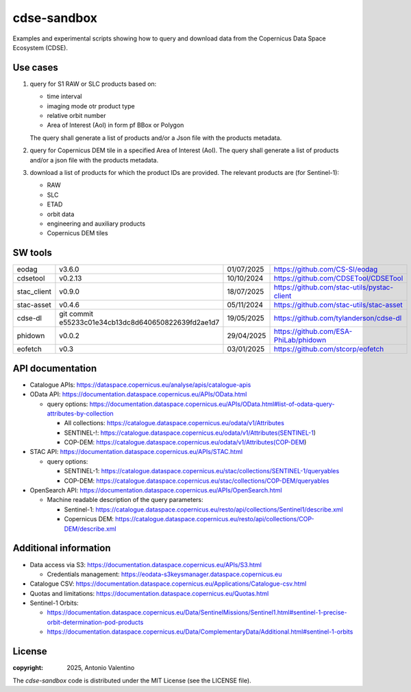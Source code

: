 ============
cdse-sandbox
============

Examples and experimental scripts showing how to query and download data
from the Copernicus Data Space Ecosystem (CDSE).

Use cases
---------

1. query for S1 RAW or SLC products based on:

   * time interval
   * imaging mode otr product type
   * relative orbit number
   * Area of Interest (AoI) in form pf BBox or Polygon

   The query shall generate a list of products and/or a Json file with the
   products metadata.
2. query for Copernicus DEM tile in a specified Area of Interest (AoI).
   The query shall generate a list of products and/or a json file with the
   products metadata.
3. download a list of products for which the product IDs are provided.
   The relevant products are (for Sentinel-1):

   * RAW
   * SLC
   * ETAD
   * orbit data
   * engineering and auxiliary products
   * Copernicus DEM tiles


SW tools
--------

.. list-table::

   * - eodag
     - v3.6.0
     - 01/07/2025
     - https://github.com/CS-SI/eodag
   * - cdsetool
     - v0.2.13
     - 10/10/2024
     - https://github.com/CDSETool/CDSETool
   * - stac_client
     - v0.9.0
     - 18/07/2025
     - https://github.com/stac-utils/pystac-client
   * - stac-asset
     - v0.4.6
     - 05/11/2024
     - https://github.com/stac-utils/stac-asset
   * - cdse-dl
     - git commit e55233c01e34cb13dc8d640650822639fd2ae1d7
     - 19/05/2025
     - https://github.com/tylanderson/cdse-dl
   * - phidown
     - v0.0.2
     - 29/04/2025
     - https://github.com/ESA-PhiLab/phidown
   * - eofetch
     - v0.3
     - 03/01/2025
     - https://github.com/stcorp/eofetch


API documentation
-----------------

* Catalogue APIs: https://dataspace.copernicus.eu/analyse/apis/catalogue-apis
* OData API: https://documentation.dataspace.copernicus.eu/APIs/OData.html

  - query options:
    https://documentation.dataspace.copernicus.eu/APIs/OData.html#list-of-odata-query-attributes-by-collection

    * All collections:
      https://catalogue.dataspace.copernicus.eu/odata/v1/Attributes
    * SENTINEL-!:
      https://catalogue.dataspace.copernicus.eu/odata/v1/Attributes(SENTINEL-1)
    * COP-DEM:
      https://catalogue.dataspace.copernicus.eu/odata/v1/Attributes(COP-DEM)

* STAC API: https://documentation.dataspace.copernicus.eu/APIs/STAC.html

  - query options:

    * SENTINEL-1:
      https://catalogue.dataspace.copernicus.eu/stac/collections/SENTINEL-1/queryables
    * COP-DEM:
      https://catalogue.dataspace.copernicus.eu/stac/collections/COP-DEM/queryables

* OpenSearch API:
  https://documentation.dataspace.copernicus.eu/APIs/OpenSearch.html

  - Machine readable description of the query parameters:

    * Sentinel-1:
      https://catalogue.dataspace.copernicus.eu/resto/api/collections/Sentinel1/describe.xml
    * Copernicus DEM:
      https://catalogue.dataspace.copernicus.eu/resto/api/collections/COP-DEM/describe.xml


Additional information
----------------------

* Data access via S3: https://documentation.dataspace.copernicus.eu/APIs/S3.html

  - Credentials management:
    https://eodata-s3keysmanager.dataspace.copernicus.eu

* Catalogue CSV:
  https://documentation.dataspace.copernicus.eu/Applications/Catalogue-csv.html
* Quotas and limitations:
  https://documentation.dataspace.copernicus.eu/Quotas.html
* Sentinel-1 Orbits:

  - https://documentation.dataspace.copernicus.eu/Data/SentinelMissions/Sentinel1.html#sentinel-1-precise-orbit-determination-pod-products
  - https://documentation.dataspace.copernicus.eu/Data/ComplementaryData/Additional.html#sentinel-1-orbits


License
-------

:copyright: 2025, Antonio Valentino

The `cdse-sandbox` code is distributed under the MIT License
(see the LICENSE file).

